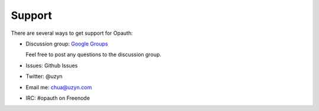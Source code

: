 Support
=======

There are several ways to get support for Opauth:

- Discussion group: `Google Groups <https://groups.google.com/group/opauth>`_

  Feel free to post any questions to the discussion group.

- Issues: Github Issues

- Twitter: @uzyn

- Email me: chua@uzyn.com

- IRC: #opauth on Freenode
